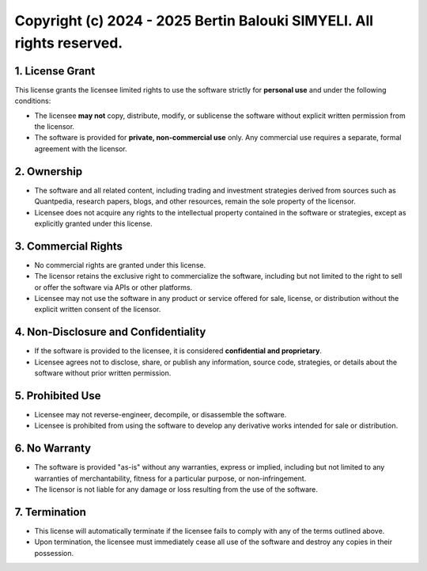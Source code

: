 Copyright (c) 2024 - 2025 Bertin Balouki SIMYELI. All rights reserved.
=================================================================

1. License Grant
----------------

This license grants the licensee limited rights to use the software strictly for **personal use** and under the following conditions:

- The licensee **may not** copy, distribute, modify, or sublicense the software without explicit written permission from the licensor.
- The software is provided for **private, non-commercial use** only. Any commercial use requires a separate, formal agreement with the licensor.

2. Ownership
------------

- The software and all related content, including trading and investment strategies derived from sources such as Quantpedia, research papers, blogs, and other resources, remain the sole property of the licensor.
- Licensee does not acquire any rights to the intellectual property contained in the software or strategies, except as explicitly granted under this license.

3. Commercial Rights
--------------------

- No commercial rights are granted under this license.
- The licensor retains the exclusive right to commercialize the software, including but not limited to the right to sell or offer the software via APIs or other platforms.
- Licensee may not use the software in any product or service offered for sale, license, or distribution without the explicit written consent of the licensor.

4. Non-Disclosure and Confidentiality
-------------------------------------

- If the software is provided to the licensee, it is considered **confidential and proprietary**.
- Licensee agrees not to disclose, share, or publish any information, source code, strategies, or details about the software without prior written permission.

5. Prohibited Use
-----------------

- Licensee may not reverse-engineer, decompile, or disassemble the software.
- Licensee is prohibited from using the software to develop any derivative works intended for sale or distribution.

6. No Warranty
--------------

- The software is provided "as-is" without any warranties, express or implied, including but not limited to any warranties of merchantability, fitness for a particular purpose, or non-infringement.
- The licensor is not liable for any damage or loss resulting from the use of the software.

7. Termination
--------------

- This license will automatically terminate if the licensee fails to comply with any of the terms outlined above.
- Upon termination, the licensee must immediately cease all use of the software and destroy any copies in their possession.
